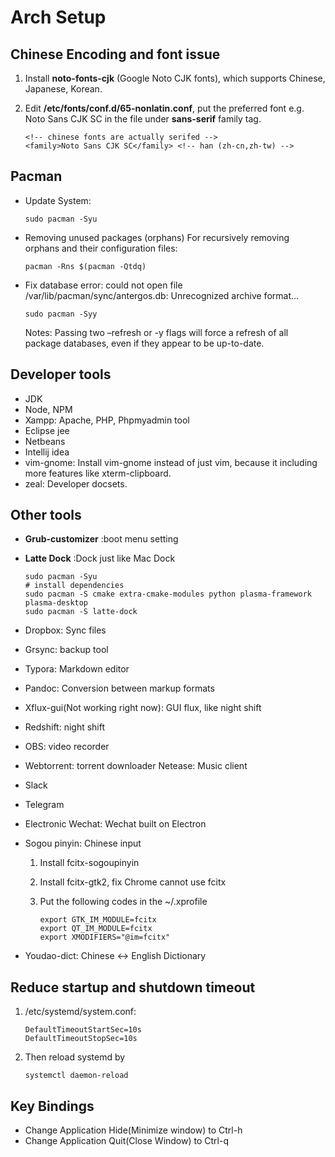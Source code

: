 * Arch Setup
** Chinese Encoding and font issue
   1. Install *noto-fonts-cjk* (Google Noto CJK fonts), which supports Chinese, Japanese, Korean.
   2. Edit */etc/fonts/conf.d/65-nonlatin.conf*, put the preferred font e.g. Noto Sans CJK SC in the file under *sans-serif* family tag.
      #+BEGIN_SRC 
      <!-- chinese fonts are actually serifed -->
      <family>Noto Sans CJK SC</family> <!-- han (zh-cn,zh-tw) -->
      #+END_SRC

** Pacman
   - Update System: 
     #+BEGIN_SRC shell
     sudo pacman -Syu
     #+END_SRC
   - Removing unused packages (orphans)
     For recursively removing orphans and their configuration files:
     #+BEGIN_SRC shell
     pacman -Rns $(pacman -Qtdq)
     #+END_SRC
   - Fix database error: could not open file /var/lib/pacman/sync/antergos.db: Unrecognized archive format...
     #+BEGIN_SRC shell
     sudo pacman -Syy
     #+END_SRC
     Notes: Passing two --refresh or -y flags will force a refresh of all package databases, even if they appear to be up-to-date.

** Developer tools
   - JDK
   - Node, NPM
   - Xampp: Apache, PHP, Phpmyadmin tool
   - Eclipse jee
   - Netbeans
   - Intellij idea
   - vim-gnome: Install vim-gnome instead of just vim, because it including more features like xterm-clipboard.
   - zeal: Developer docsets.

** Other tools
   - *Grub-customizer* :boot menu setting
   - *Latte Dock* :Dock just like Mac Dock
     #+BEGIN_SRC shell
     sudo pacman -Syu
     # install dependencies
     sudo pacman -S cmake extra-cmake-modules python plasma-framework plasma-desktop
     sudo pacman -S latte-dock
     #+END_SRC

   - Dropbox: Sync files
   - Grsync: backup tool
   - Typora: Markdown editor
   - Pandoc: Conversion between markup formats
   - Xflux-gui(Not working right now): GUI flux, like night shift
   - Redshift: night shift
   - OBS: video recorder
   - Webtorrent: torrent downloader
     Netease: Music client
   - Slack
   - Telegram
   - Electronic Wechat: Wechat built on Electron
   - Sogou pinyin: Chinese input
     1. Install fcitx-sogoupinyin
     2. Install fcitx-gtk2, fix Chrome cannot use fcitx
     3. Put the following codes in the ~/.xprofile
        #+BEGIN_SRC shell
        export GTK_IM_MODULE=fcitx
        export QT_IM_MODULE=fcitx
        export XMODIFIERS="@im=fcitx"
        #+END_SRC
   - Youdao-dict: Chinese <-> English Dictionary

** Reduce startup and shutdown timeout

   1. /etc/systemd/system.conf:
      #+BEGIN_SRC 
      DefaultTimeoutStartSec=10s
      DefaultTimeoutStopSec=10s
      #+END_SRC

   2. Then reload systemd by
      #+BEGIN_SRC language
      systemctl daemon-reload
      #+END_SRC

** Key Bindings
   - Change Application Hide(Minimize window) to Ctrl-h
   - Change Application Quit(Close Window) to Ctrl-q
